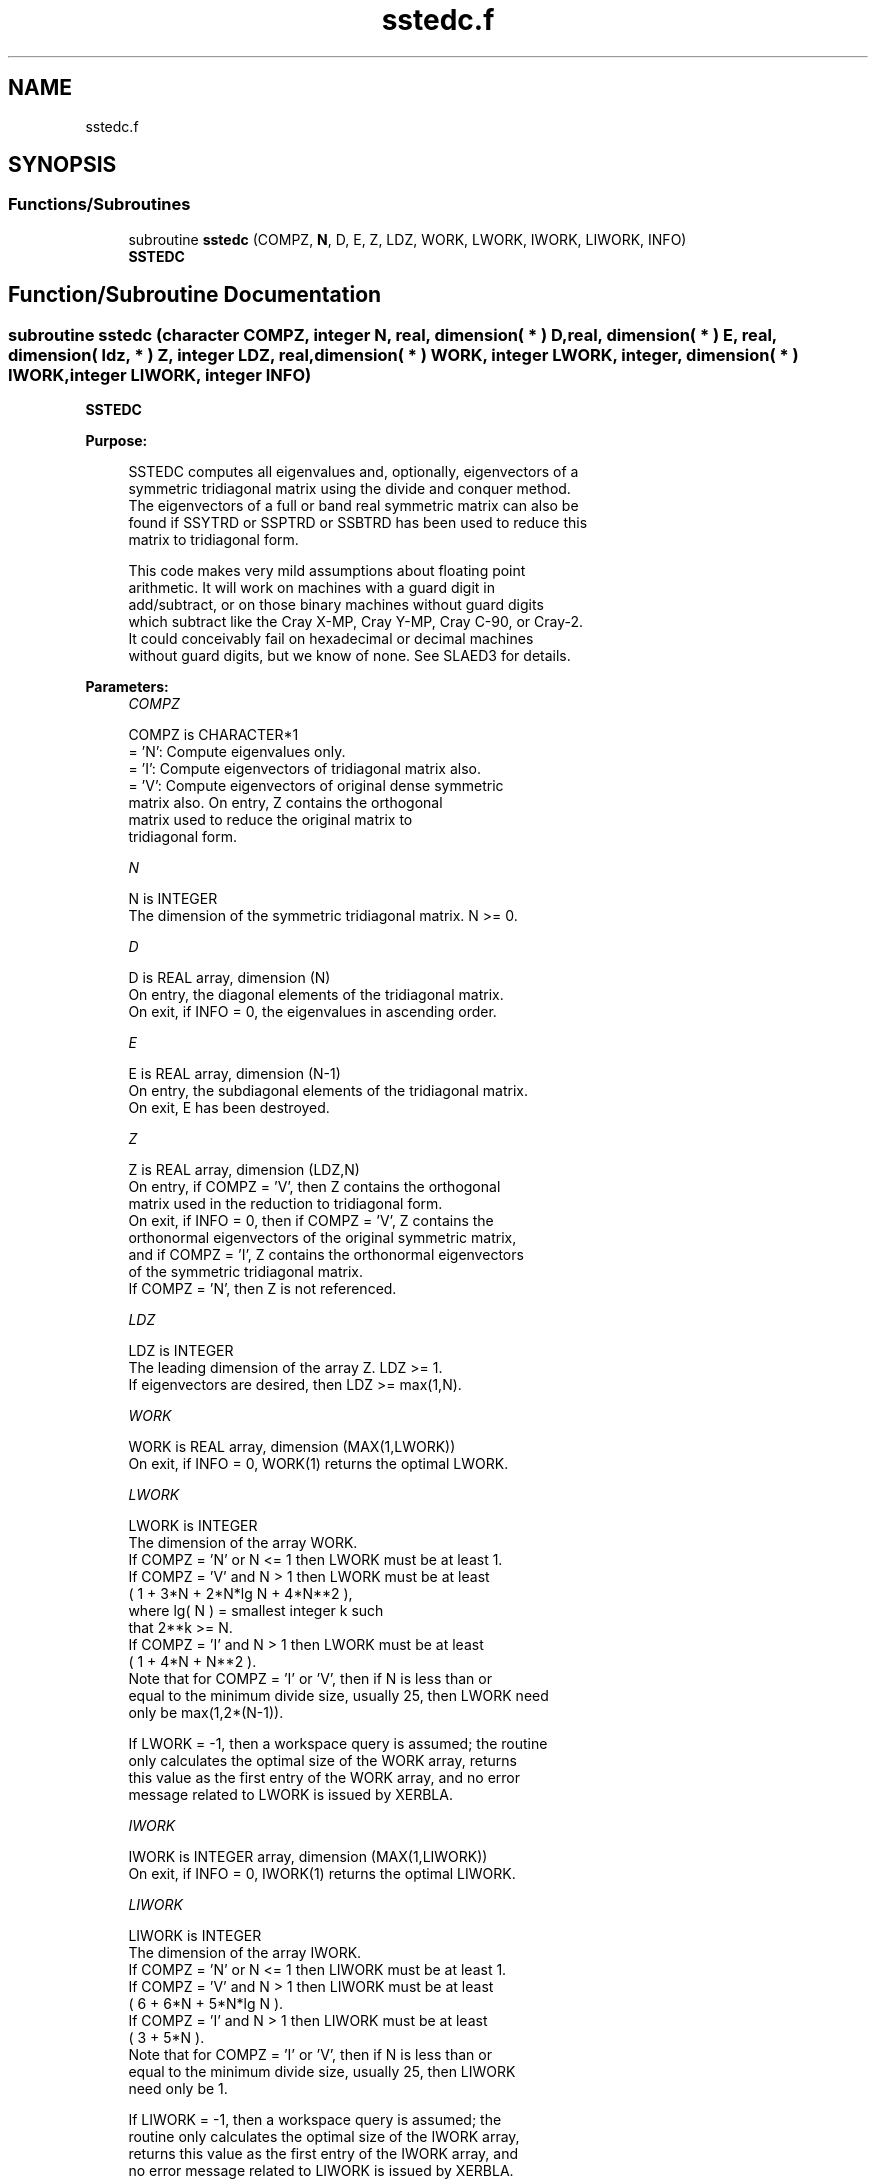 .TH "sstedc.f" 3 "Tue Nov 14 2017" "Version 3.8.0" "LAPACK" \" -*- nroff -*-
.ad l
.nh
.SH NAME
sstedc.f
.SH SYNOPSIS
.br
.PP
.SS "Functions/Subroutines"

.in +1c
.ti -1c
.RI "subroutine \fBsstedc\fP (COMPZ, \fBN\fP, D, E, Z, LDZ, WORK, LWORK, IWORK, LIWORK, INFO)"
.br
.RI "\fBSSTEDC\fP "
.in -1c
.SH "Function/Subroutine Documentation"
.PP 
.SS "subroutine sstedc (character COMPZ, integer N, real, dimension( * ) D, real, dimension( * ) E, real, dimension( ldz, * ) Z, integer LDZ, real, dimension( * ) WORK, integer LWORK, integer, dimension( * ) IWORK, integer LIWORK, integer INFO)"

.PP
\fBSSTEDC\fP  
.PP
\fBPurpose: \fP
.RS 4

.PP
.nf
 SSTEDC computes all eigenvalues and, optionally, eigenvectors of a
 symmetric tridiagonal matrix using the divide and conquer method.
 The eigenvectors of a full or band real symmetric matrix can also be
 found if SSYTRD or SSPTRD or SSBTRD has been used to reduce this
 matrix to tridiagonal form.

 This code makes very mild assumptions about floating point
 arithmetic. It will work on machines with a guard digit in
 add/subtract, or on those binary machines without guard digits
 which subtract like the Cray X-MP, Cray Y-MP, Cray C-90, or Cray-2.
 It could conceivably fail on hexadecimal or decimal machines
 without guard digits, but we know of none.  See SLAED3 for details.
.fi
.PP
 
.RE
.PP
\fBParameters:\fP
.RS 4
\fICOMPZ\fP 
.PP
.nf
          COMPZ is CHARACTER*1
          = 'N':  Compute eigenvalues only.
          = 'I':  Compute eigenvectors of tridiagonal matrix also.
          = 'V':  Compute eigenvectors of original dense symmetric
                  matrix also.  On entry, Z contains the orthogonal
                  matrix used to reduce the original matrix to
                  tridiagonal form.
.fi
.PP
.br
\fIN\fP 
.PP
.nf
          N is INTEGER
          The dimension of the symmetric tridiagonal matrix.  N >= 0.
.fi
.PP
.br
\fID\fP 
.PP
.nf
          D is REAL array, dimension (N)
          On entry, the diagonal elements of the tridiagonal matrix.
          On exit, if INFO = 0, the eigenvalues in ascending order.
.fi
.PP
.br
\fIE\fP 
.PP
.nf
          E is REAL array, dimension (N-1)
          On entry, the subdiagonal elements of the tridiagonal matrix.
          On exit, E has been destroyed.
.fi
.PP
.br
\fIZ\fP 
.PP
.nf
          Z is REAL array, dimension (LDZ,N)
          On entry, if COMPZ = 'V', then Z contains the orthogonal
          matrix used in the reduction to tridiagonal form.
          On exit, if INFO = 0, then if COMPZ = 'V', Z contains the
          orthonormal eigenvectors of the original symmetric matrix,
          and if COMPZ = 'I', Z contains the orthonormal eigenvectors
          of the symmetric tridiagonal matrix.
          If  COMPZ = 'N', then Z is not referenced.
.fi
.PP
.br
\fILDZ\fP 
.PP
.nf
          LDZ is INTEGER
          The leading dimension of the array Z.  LDZ >= 1.
          If eigenvectors are desired, then LDZ >= max(1,N).
.fi
.PP
.br
\fIWORK\fP 
.PP
.nf
          WORK is REAL array, dimension (MAX(1,LWORK))
          On exit, if INFO = 0, WORK(1) returns the optimal LWORK.
.fi
.PP
.br
\fILWORK\fP 
.PP
.nf
          LWORK is INTEGER
          The dimension of the array WORK.
          If COMPZ = 'N' or N <= 1 then LWORK must be at least 1.
          If COMPZ = 'V' and N > 1 then LWORK must be at least
                         ( 1 + 3*N + 2*N*lg N + 4*N**2 ),
                         where lg( N ) = smallest integer k such
                         that 2**k >= N.
          If COMPZ = 'I' and N > 1 then LWORK must be at least
                         ( 1 + 4*N + N**2 ).
          Note that for COMPZ = 'I' or 'V', then if N is less than or
          equal to the minimum divide size, usually 25, then LWORK need
          only be max(1,2*(N-1)).

          If LWORK = -1, then a workspace query is assumed; the routine
          only calculates the optimal size of the WORK array, returns
          this value as the first entry of the WORK array, and no error
          message related to LWORK is issued by XERBLA.
.fi
.PP
.br
\fIIWORK\fP 
.PP
.nf
          IWORK is INTEGER array, dimension (MAX(1,LIWORK))
          On exit, if INFO = 0, IWORK(1) returns the optimal LIWORK.
.fi
.PP
.br
\fILIWORK\fP 
.PP
.nf
          LIWORK is INTEGER
          The dimension of the array IWORK.
          If COMPZ = 'N' or N <= 1 then LIWORK must be at least 1.
          If COMPZ = 'V' and N > 1 then LIWORK must be at least
                         ( 6 + 6*N + 5*N*lg N ).
          If COMPZ = 'I' and N > 1 then LIWORK must be at least
                         ( 3 + 5*N ).
          Note that for COMPZ = 'I' or 'V', then if N is less than or
          equal to the minimum divide size, usually 25, then LIWORK
          need only be 1.

          If LIWORK = -1, then a workspace query is assumed; the
          routine only calculates the optimal size of the IWORK array,
          returns this value as the first entry of the IWORK array, and
          no error message related to LIWORK is issued by XERBLA.
.fi
.PP
.br
\fIINFO\fP 
.PP
.nf
          INFO is INTEGER
          = 0:  successful exit.
          < 0:  if INFO = -i, the i-th argument had an illegal value.
          > 0:  The algorithm failed to compute an eigenvalue while
                working on the submatrix lying in rows and columns
                INFO/(N+1) through mod(INFO,N+1).
.fi
.PP
 
.RE
.PP
\fBAuthor:\fP
.RS 4
Univ\&. of Tennessee 
.PP
Univ\&. of California Berkeley 
.PP
Univ\&. of Colorado Denver 
.PP
NAG Ltd\&. 
.RE
.PP
\fBDate:\fP
.RS 4
December 2016 
.RE
.PP
\fBContributors: \fP
.RS 4
Jeff Rutter, Computer Science Division, University of California at Berkeley, USA 
.br
 Modified by Francoise Tisseur, University of Tennessee 
.RE
.PP

.PP
Definition at line 190 of file sstedc\&.f\&.
.SH "Author"
.PP 
Generated automatically by Doxygen for LAPACK from the source code\&.
